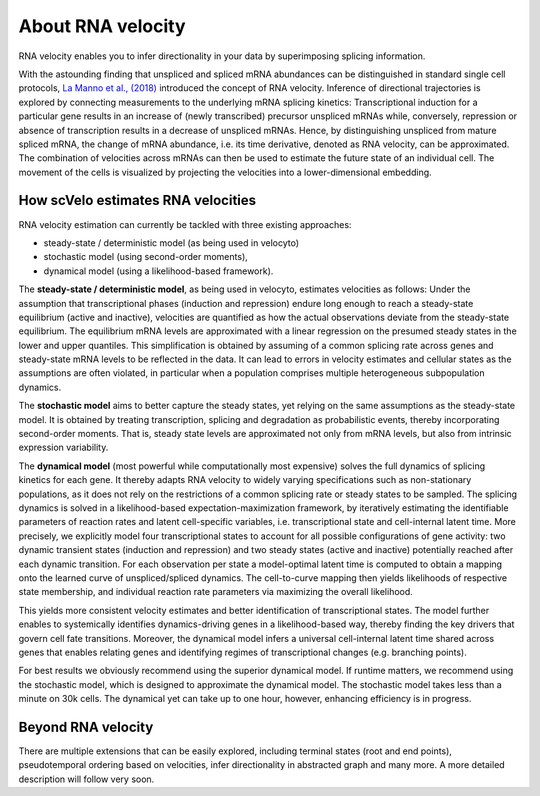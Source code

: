 About RNA velocity
------------------

RNA velocity enables you to infer directionality in your data by superimposing splicing information.

With the astounding finding that unspliced and spliced mRNA abundances can be distinguished in standard single cell
protocols, `La Manno et al., (2018) <https://doi.org/10.1038/s41586-018-0414-6>`_ introduced the concept of RNA velocity.
Inference of directional trajectories is explored by connecting measurements to the underlying mRNA splicing kinetics:
Transcriptional induction for a particular gene results in an increase of (newly transcribed) precursor unspliced mRNAs
while, conversely, repression or absence of transcription results in a decrease of unspliced mRNAs.
Hence, by distinguishing unspliced from mature spliced mRNA, the change of mRNA abundance, i.e. its time derivative,
denoted as RNA velocity, can be approximated. The combination of velocities across mRNAs can then be used to estimate
the future state of an individual cell.
The movement of the cells is visualized by projecting the velocities into a lower-dimensional embedding.

How scVelo estimates RNA velocities
~~~~~~~~~~~~~~~~~~~~~~~~~~~~~~~~~~~
RNA velocity estimation can currently be tackled with three existing approaches:

- steady-state / deterministic model (as being used in velocyto)
- stochastic model (using second-order moments),
- dynamical model (using a likelihood-based framework).

The **steady-state / deterministic model**, as being used in velocyto, estimates velocities as follows: Under the assumption
that transcriptional phases (induction and repression) endure long enough to reach a steady-state equilibrium
(active and inactive), velocities are quantified as how the actual observations deviate from the steady-state equilibrium.
The equilibrium mRNA levels are approximated with a linear regression on the presumed steady states in the lower and upper quantiles.
This simplification is obtained by assuming of a common splicing rate across genes and steady-state mRNA levels to be
reflected in the data. It can lead to errors in velocity estimates and cellular states as the assumptions are often
violated, in particular when a population comprises multiple heterogeneous subpopulation dynamics.

The **stochastic model** aims to better capture the steady states, yet relying on the same assumptions as the steady-state model.
It is obtained by treating transcription, splicing and degradation as probabilistic events,
thereby incorporating second-order moments. That is, steady state levels are
approximated not only from mRNA levels, but also from intrinsic expression variability.

The **dynamical model** (most powerful while computationally most expensive) solves the full dynamics of splicing kinetics
for each gene. It thereby adapts RNA velocity to widely varying specifications such as non-stationary populations,
as it does not rely on the restrictions of a common splicing rate or steady states to be sampled.
The splicing dynamics is solved in a likelihood-based expectation-maximization framework, by iteratively estimating the identifiable
parameters of reaction rates and latent cell-specific variables, i.e. transcriptional state and cell-internal latent time.
More precisely, we explicitly model four transcriptional states to account for all possible configurations
of gene activity: two dynamic transient states (induction and repression) and two steady states (active and inactive)
potentially reached after each dynamic transition. For each observation per state a model-optimal latent time is computed
to obtain a mapping onto the learned curve of unspliced/spliced dynamics. The cell-to-curve mapping then yields
likelihoods of respective state membership, and individual reaction rate parameters via maximizing the overall likelihood.

This yields more consistent velocity estimates and better identification of transcriptional states.
The model further enables to systemically identifies dynamics-driving genes in a likelihood-based way,
thereby finding the key drivers that govern cell fate transitions. Moreover, the dynamical model infers a universal
cell-internal latent time shared across genes that enables relating genes and identifying regimes of transcriptional changes (e.g. branching points).

For best results we obviously recommend using the superior dynamical model.
If runtime matters, we recommend using the stochastic model, which is designed to approximate the dynamical model.
The stochastic model takes less than a minute on 30k cells.
The dynamical yet can take up to one hour, however, enhancing efficiency is in progress.

Beyond RNA velocity
~~~~~~~~~~~~~~~~~~~
There are multiple extensions that can be easily explored, including terminal states (root and end points),
pseudotemporal ordering based on velocities, infer directionality in abstracted graph and many more. A more detailed description will follow very soon.
